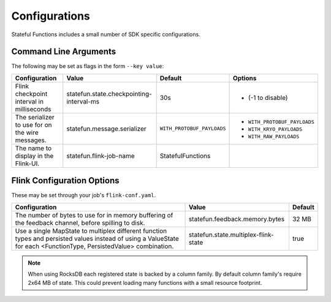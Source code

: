 .. Licensed to the Apache Software Foundation (ASF) under one
   or more contributor license agreements.  See the NOTICE file
   distributed with this work for additional information
   regarding copyright ownership.  The ASF licenses this file
   to you under the Apache License, Version 2.0 (the
   "License"); you may not use this file except in compliance
   with the License.  You may obtain a copy of the License at
   http://www.apache.org/licenses/LICENSE-2.0
   Unless required by applicable law or agreed to in writing,
   software distributed under the License is distributed on an
   "AS IS" BASIS, WITHOUT WARRANTIES OR CONDITIONS OF ANY
   KIND, either express or implied.  See the License for the
   specific language governing permissions and limitations
   under the License.

##############
Configurations
##############

Stateful Functions includes a small number of SDK specific configurations.

Command Line Arguments
^^^^^^^^^^^^^^^^^^^^^^

The following may be set as flags in the form ``--key value``:

+-----------------------------------------------------+-----------------------------------------------------+----------------------------+-----------------------------+
| Configuration                                       | Value                                               | Default                    | Options                     |
+=====================================================+=====================================================+============================+=============================+
| Flink checkpoint interval in milliseconds           | statefun.state.checkpointing-interval-ms            | 30s                        | - (-1 to disable)           |
+------------------------+----------------------------+-----------------------------------------------------+----------------------------+-----------------------------+
| The serializer to use for on the wire messages.     | statefun.message.serializer                         | ``WITH_PROTOBUF_PAYLOADS`` | - ``WITH_PROTOBUF_PAYLOADS``|
|                                                     |                                                     |                            + - ``WITH_KRYO_PAYLOADS``    |
|                                                     |                                                     |                            + - ``WITH_RAW_PAYLOADS``     |
+------------------------+----------------------------+-----------------------------------------------------+----------------------------+-----------------------------+
| The name to display in the Flink-UI.                | statefun.flink-job-name                             | StatefulFunctions          |                             |
+------------------------+----------------------------+-----------------------------------------------------+----------------------------+-----------------------------+

Flink Configuration Options
^^^^^^^^^^^^^^^^^^^^^^^^^^^

These may be set through your job's ``flink-conf.yaml``.

+-----------------------------------------------------+-----------------------------------------------------+----------------------------+
| Configuration                                       | Value                                               | Default                    |
+=====================================================+=====================================================+============================+
| The number of bytes to use for in memory buffering  |                                                     |                            |
| of the feedback channel, before spilling to disk.   | statefun.feedback.memory.bytes                      | 32 MB                      |
+------------------------+----------------------------+-----------------------------------------------------+----------------------------+
| Use a single MapState to multiplex different        |                                                     |                            |
| function types and persisted values instead of using|                                                     |                            |
| a ValueState for each <FunctionType, PersistedValue>|                                                     |                            |
| combination.                                        | statefun.state.multiplex-flink-state                | true                       |
+------------------------+----------------------------+-----------------------------------------------------+----------------------------+

.. note::

    When using RocksDB each registered state is backed by a column family.
    By default column family's require 2x64 MB of state.
    This could prevent loading many functions with a small resource footprint.

